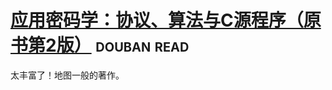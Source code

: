 * [[https://book.douban.com/subject/25772389/][应用密码学：协议、算法与C源程序（原书第2版）]]    :douban:read:
太丰富了！地图一般的著作。
